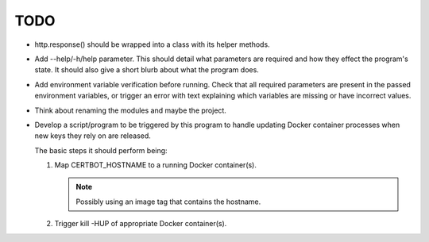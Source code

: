 TODO
====

*  http.response() should be wrapped into a class with its helper
   methods.

*  Add --help/-h/help parameter. This should detail what parameters are
   required and how they effect the program's state. It should also give
   a short blurb about what the program does.

*  Add environment variable verification before running. Check that all
   required parameters are present in the passed environment variables,
   or trigger an error with text explaining which variables are missing
   or have incorrect values.

*  Think about renaming the modules and maybe the project.

*  Develop a script/program to be triggered by this program to handle
   updating Docker container processes when new keys they rely on are
   released.

   The basic steps it should perform being:

   #. Map CERTBOT_HOSTNAME to a running Docker container(s).

      .. note:: Possibly using an image tag that contains the hostname.

   #. Trigger kill -HUP of appropriate Docker container(s).
